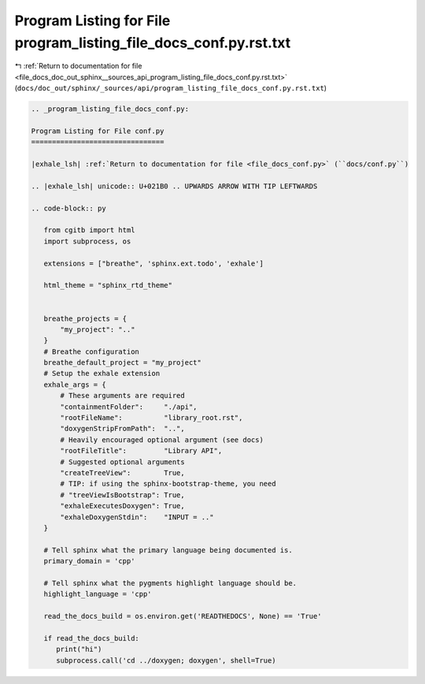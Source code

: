 
.. _program_listing_file_docs_doc_out_sphinx__sources_api_program_listing_file_docs_conf.py.rst.txt:

Program Listing for File program_listing_file_docs_conf.py.rst.txt
==================================================================

|exhale_lsh| :ref:`Return to documentation for file <file_docs_doc_out_sphinx__sources_api_program_listing_file_docs_conf.py.rst.txt>` (``docs/doc_out/sphinx/_sources/api/program_listing_file_docs_conf.py.rst.txt``)

.. |exhale_lsh| unicode:: U+021B0 .. UPWARDS ARROW WITH TIP LEFTWARDS

.. code-block:: cpp

   
   .. _program_listing_file_docs_conf.py:
   
   Program Listing for File conf.py
   ================================
   
   |exhale_lsh| :ref:`Return to documentation for file <file_docs_conf.py>` (``docs/conf.py``)
   
   .. |exhale_lsh| unicode:: U+021B0 .. UPWARDS ARROW WITH TIP LEFTWARDS
   
   .. code-block:: py
   
      from cgitb import html
      import subprocess, os
      
      extensions = ["breathe", 'sphinx.ext.todo', 'exhale']
      
      html_theme = "sphinx_rtd_theme"
      
      
      breathe_projects = {
          "my_project": ".."
      }
      # Breathe configuration
      breathe_default_project = "my_project"
      # Setup the exhale extension
      exhale_args = {
          # These arguments are required
          "containmentFolder":     "./api",
          "rootFileName":          "library_root.rst",
          "doxygenStripFromPath":  "..",
          # Heavily encouraged optional argument (see docs)
          "rootFileTitle":         "Library API",
          # Suggested optional arguments
          "createTreeView":        True,
          # TIP: if using the sphinx-bootstrap-theme, you need
          # "treeViewIsBootstrap": True,
          "exhaleExecutesDoxygen": True,
          "exhaleDoxygenStdin":    "INPUT = .."
      }
      
      # Tell sphinx what the primary language being documented is.
      primary_domain = 'cpp'
      
      # Tell sphinx what the pygments highlight language should be.
      highlight_language = 'cpp'
      
      read_the_docs_build = os.environ.get('READTHEDOCS', None) == 'True'
      
      if read_the_docs_build:
         print("hi")
         subprocess.call('cd ../doxygen; doxygen', shell=True)
